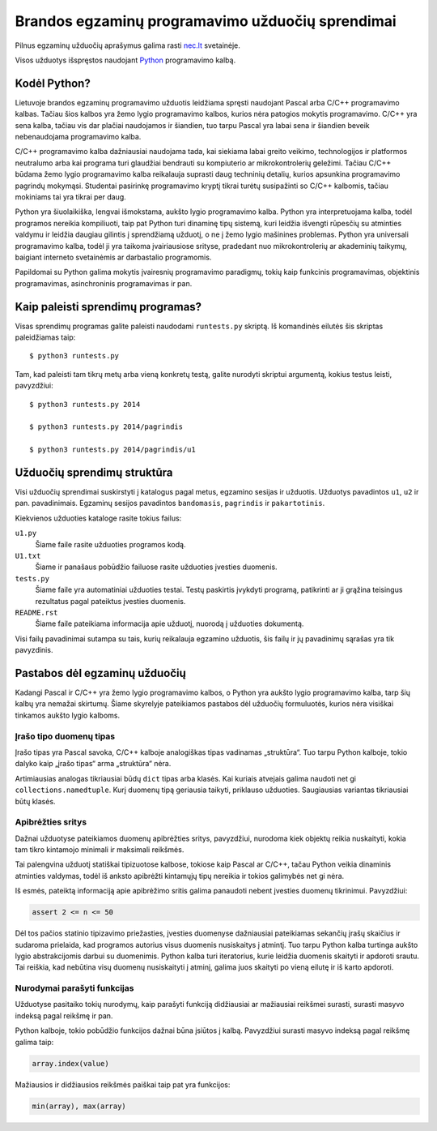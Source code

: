 Brandos egzaminų programavimo užduočių sprendimai
=================================================

Pilnus egzaminų užduočių aprašymus galima rasti `nec.lt <http://nec.lt/441/>`_
svetainėje.

Visos užduotys išspręstos naudojant Python_ programavimo kalbą.

Kodėl Python?
-------------

Lietuvoje brandos egzaminų programavimo užduotis leidžiama spręsti naudojant
Pascal arba C/C++ programavimo kalbas. Tačiau šios kalbos yra žemo lygio
programavimo kalbos, kurios nėra patogios mokytis programavimo. C/C++ yra sena
kalba, tačiau vis dar plačiai naudojamos ir šiandien, tuo tarpu Pascal yra
labai sena ir šiandien beveik nebenaudojama programavimo kalba.

C/C++ programavimo kalba dažniausiai naudojama tada, kai siekiama labai greito
veikimo, technologijos ir platformos neutralumo arba kai programa turi
glaudžiai bendrauti su kompiuterio ar mikrokontrolerių geležimi. Tačiau C/C++
būdama žemo lygio programavimo kalba reikalauja suprasti daug techninių
detalių, kurios apsunkina programavimo pagrindų mokymąsi. Studentai pasirinkę
programavimo kryptį tikrai turėtų susipažinti so C/C++ kalbomis, tačiau
mokiniams tai yra tikrai per daug.

Python yra šiuolaikiška, lengvai išmokstama, aukšto lygio programavimo kalba.
Python yra interpretuojama kalba, todėl programos nereikia kompiliuoti, taip
pat Python turi dinaminę tipų sistemą, kuri leidžia išvengti rūpesčių su
atminties valdymu ir leidžia daugiau gilintis į sprendžiamą užduotį, o ne į
žemo lygio mašinines problemas. Python yra universali programavimo kalba, todėl
ji yra taikoma įvairiausiose srityse, pradedant nuo mikrokontrolerių ar
akademinių taikymų, baigiant interneto svetainėmis ar darbastalio programomis.

Papildomai su Python galima mokytis įvairesnių programavimo paradigmų, tokių
kaip funkcinis programavimas, objektinis programavimas, asinchroninis
programavimas ir pan.


Kaip paleisti sprendimų programas?
----------------------------------

Visas sprendimų programas galite paleisti naudodami ``runtests.py`` skriptą. Iš
komandinės eilutės šis skriptas paleidžiamas taip::

    $ python3 runtests.py

Tam, kad paleisti tam tikrų metų arba vieną konkretų testą, galite nurodyti
skriptui argumentą, kokius testus leisti, pavyzdžiui::

    $ python3 runtests.py 2014

    $ python3 runtests.py 2014/pagrindis

    $ python3 runtests.py 2014/pagrindis/u1


Užduočių sprendimų struktūra
----------------------------

Visi užduočių sprendimai suskirstyti į katalogus pagal metus, egzamino sesijas
ir užduotis. Užduotys pavadintos ``u1``, ``u2`` ir pan. pavadinimais. Egzaminų
sesijos pavadintos ``bandomasis``, ``pagrindis`` ir ``pakartotinis``.

Kiekvienos užduoties kataloge rasite tokius failus:

``u1.py``
    Šiame faile rasite užduoties programos kodą.

``U1.txt``
    Šiame ir panašaus pobūdžio failuose rasite užduoties įvesties duomenis.

``tests.py``
    Šiame faile yra automatiniai užduoties testai. Testų paskirtis įvykdyti
    programą, patikrinti ar ji grąžina teisingus rezultatus pagal pateiktus
    įvesties duomenis.

``README.rst``
    Šiame faile pateikiama informacija apie užduotį, nuorodą į užduoties
    dokumentą.

Visi failų pavadinimai sutampa su tais, kurių reikalauja egzamino užduotis, šis
failų ir jų pavadinimų sąrašas yra tik pavyzdinis.


Pastabos dėl egzaminų užduočių
------------------------------

Kadangi Pascal ir C/C++ yra žemo lygio programavimo kalbos, o Python yra aukšto
lygio programavimo kalba, tarp šių kalbų yra nemažai skirtumų. Šiame skyrelyje
pateikiamos pastabos dėl užduočių formuluotės, kurios nėra visiškai tinkamos
aukšto lygio kalboms.

Įrašo tipo duomenų tipas
~~~~~~~~~~~~~~~~~~~~~~~~

Įrašo tipas yra Pascal savoka, C/C++ kalboje analogiškas tipas vadinamas
„struktūra“. Tuo tarpu Python kalboje, tokio dalyko kaip „įrašo tipas“ arma
„struktūra“ nėra.

Artimiausias analogas tikriausiai būdų ``dict`` tipas arba klasės. Kai kuriais
atvejais galima naudoti net gi ``collections.namedtuple``. Kurį duomenų tipą
geriausia taikyti, priklauso užduoties. Saugiausias variantas tikriausiai būtų
klasės.

Apibrėžties sritys
~~~~~~~~~~~~~~~~~~

Dažnai užduotyse pateikiamos duomenų apibrėžties sritys, pavyzdžiui, nurodoma
kiek objektų reikia nuskaityti, kokia tam tikro kintamojo minimali ir maksimali
reikšmės.

Tai palengvina užduotį statiškai tipizuotose kalbose, tokiose kaip Pascal ar
C/C++, tačau Python veikia dinaminis atminties valdymas, todėl iš anksto
apibrėžti kintamųjų tipų nereikia ir tokios galimybės net gi nėra.

Iš esmės, pateiktą informaciją apie apibrėžimo sritis galima panaudoti nebent
įvesties duomenų tikrinimui. Pavyzdžiui:

.. code-block:: python

    assert 2 <= n <= 50

Dėl tos pačios statinio tipizavimo priežasties, įvesties duomenyse dažniausiai
pateikiamas sekančių įrašų skaičius ir sudaroma prielaida, kad programos
autorius visus duomenis nusiskaitys į atmintį. Tuo tarpu Python kalba turtinga
aukšto lygio abstrakcijomis darbui su duomenimis. Python kalba turi
iteratorius, kurie leidžia duomenis skaityti ir apdoroti srautu. Tai reiškia,
kad nebūtina visų duomenų nusiskaityti į atminį, galima juos skaityti po vieną
eilutę ir iš karto apdoroti.

Nurodymai parašyti funkcijas
~~~~~~~~~~~~~~~~~~~~~~~~~~~~

Užduotyse pasitaiko tokių nurodymų, kaip parašyti funkciją didžiausiai ar
mažiausiai reikšmei surasti, surasti masyvo indeksą pagal reikšmę ir pan.

Python kalboje, tokio pobūdžio funkcijos dažnai būna įsiūtos į kalbą.
Pavyzdžiui surasti masyvo indeksą pagal reikšmę galima taip:

.. code-block:: python

    array.index(value)

Mažiausios ir didžiausios reikšmės paiškai taip pat yra funkcijos:

.. code-block:: python

    min(array), max(array)



.. _Python: https://www.python.org/
